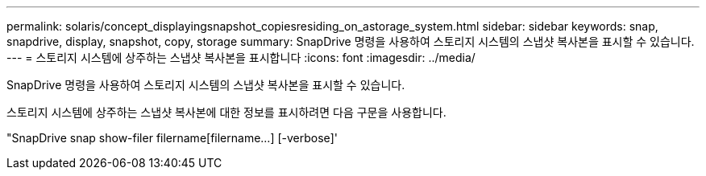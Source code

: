 ---
permalink: solaris/concept_displayingsnapshot_copiesresiding_on_astorage_system.html 
sidebar: sidebar 
keywords: snap, snapdrive, display, snapshot, copy, storage 
summary: SnapDrive 명령을 사용하여 스토리지 시스템의 스냅샷 복사본을 표시할 수 있습니다. 
---
= 스토리지 시스템에 상주하는 스냅샷 복사본을 표시합니다
:icons: font
:imagesdir: ../media/


[role="lead"]
SnapDrive 명령을 사용하여 스토리지 시스템의 스냅샷 복사본을 표시할 수 있습니다.

스토리지 시스템에 상주하는 스냅샷 복사본에 대한 정보를 표시하려면 다음 구문을 사용합니다.

"SnapDrive snap show-filer filername[filername...] [-verbose]'
